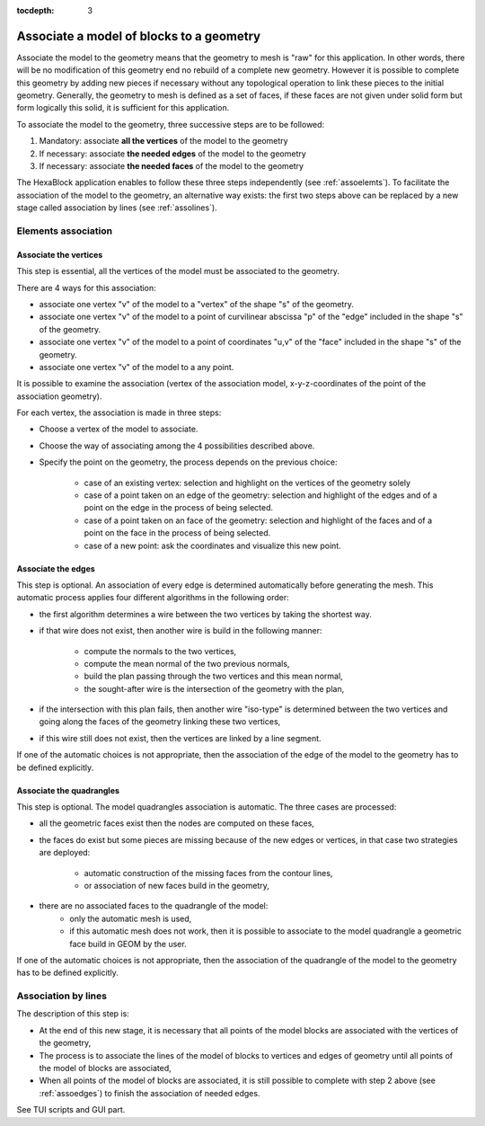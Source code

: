 :tocdepth: 3

.. _assomodelgeo:

==========================================
Associate a model of blocks to a geometry
==========================================

Associate the model to the geometry means that the geometry to mesh is
"raw" for this application. In other words, there will be no
modification of this geometry end no rebuild of a complete new
geometry. However it is possible to complete this geometry by adding
new pieces if necessary without any topological operation to link
these pieces to the initial geometry. Generally, the geometry to mesh
is defined as a set of faces, if these faces are not given under solid
form but form logically this solid, it is sufficient for this
application.

To associate the model to the geometry, three successive steps are to be followed:

1. Mandatory: associate **all the vertices** of the model to the geometry
2. If necessary: associate **the needed edges** of the model to the geometry
3. If necessary: associate **the needed faces** of the model to the geometry

The HexaBlock application enables to follow these three steps
independently (see :ref:`assoelemts`). To facilitate the association
of the model to the geometry, an alternative way exists: the first two
steps above can be replaced by a new stage called association by lines
(see :ref:`assolines`).

.. image:: _static/association2.PNG
   :align: center

.. centered::
   Rod connecting

.. _assoelemts:

Elements association
====================

Associate the vertices 
----------------------

This step is essential, all the vertices of the model must be associated to the geometry.

There are 4 ways for this association:

- associate one vertex "v" of the model to a "vertex" of the shape "s"
  of the geometry.

- associate one vertex "v" of the model to a point of curvilinear
  abscissa "p" of the "edge" included in the shape "s" of the
  geometry.

- associate one vertex "v" of the model to a point of coordinates
  "u,v" of the "face" included in the shape "s" of the geometry.

- associate one vertex "v" of the model to a any point.


It is possible to examine the association (vertex of the association
model, x-y-z-coordinates of the point of the association geometry).

For each vertex, the association is made in three steps:

- Choose a vertex of the model to associate.
- Choose the way of associating among the 4 possibilities described above.
- Specify the point on the geometry, the process depends on the
  previous choice:
    - case of an existing vertex: selection and highlight on the
      vertices of the geometry solely
    - case of a point taken on an edge of the geometry: selection
      and highlight of the edges and of a point on the edge in the
      process of being selected.
    - case of a point taken on an face of the geometry: selection
      and highlight of the faces and of a point on the face in the
      process of being selected.
    - case of a new point: ask the coordinates and visualize this
      new point.

.. _assoedges:

Associate the edges 
-------------------

This step is optional. An association of every edge is determined
automatically before generating the mesh. This automatic process
applies four different algorithms in the following order:

- the first algorithm determines a wire between the two vertices by
  taking the shortest way.
- if that wire does not exist, then another wire is build in the
  following manner:
    - compute the normals to the two vertices,
    - compute the mean normal of the two previous normals,
    - build the plan passing through the two vertices and this
      mean normal,
    - the sought-after wire is the intersection of the geometry
      with the plan,
- if the intersection with this plan fails, then another wire
  "iso-type" is determined between the two vertices and going along
  the faces of the geometry linking these two vertices,
- if this wire still does not exist, then the vertices are linked by a
  line segment.

If one of the automatic choices is not appropriate, then the
association of the edge of the model to the geometry has to be defined
explicitly.


Associate the quadrangles 
-------------------------

This step is optional. The model quadrangles association is
automatic. The three cases are processed:

- all the geometric faces exist then the nodes are computed on these
  faces,
- the faces do exist but some pieces are missing because of the new
  edges or vertices, in that case two strategies are deployed:
    - automatic construction of the missing faces from the contour lines,
    - or association of new faces build in the geometry,
- there are no associated faces to the quadrangle of the model:
    - only the automatic mesh is used,
    - if this automatic mesh does not work, then it is possible to
      associate to the model quadrangle a geometric face build in
      GEOM by the user.

If one of the automatic choices is not appropriate, then the
association of the quadrangle of the model to the geometry has to be
defined explicitly.

.. _assolines:

Association by lines
====================

The description of this step is:

- At the end of this new stage, it is necessary that all points of the
  model blocks are associated with the vertices of the geometry,
- The process is to associate the lines of the model of blocks to
  vertices and edges of geometry until all points of the model of blocks
  are associated,
- When all points of the model of blocks are associated, it is still
  possible to complete with step 2 above (see :ref:`assoedges`) to
  finish the association of needed edges.

See TUI  scripts and GUI part.
